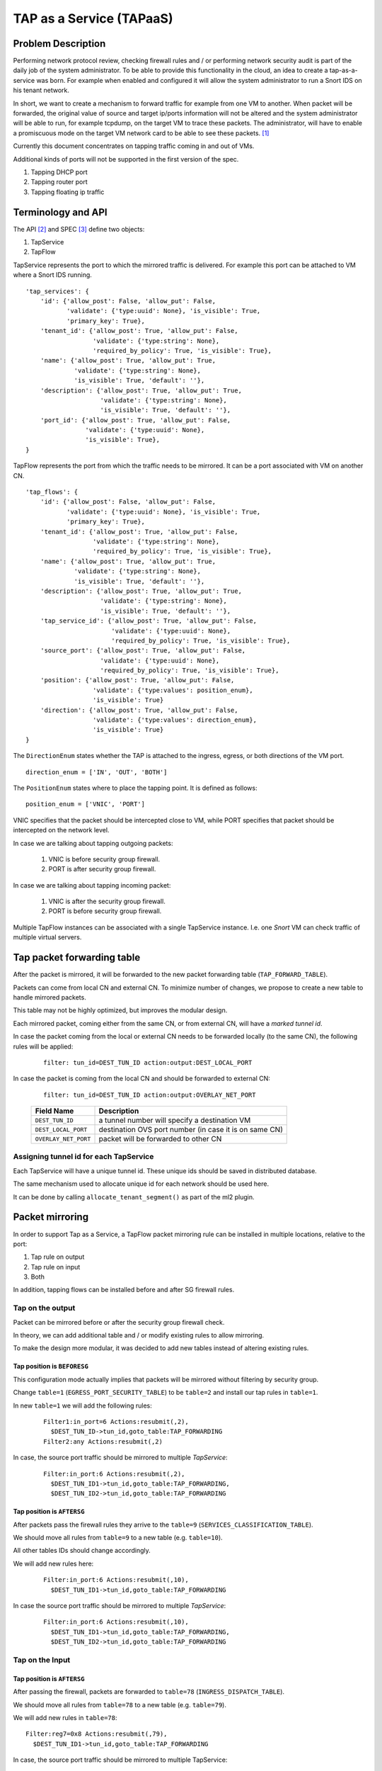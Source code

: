 ..
 This work is licensed under a Creative Commons Attribution 3.0 Unported
 License.

 http://creativecommons.org/licenses/by/3.0/legalcode

=========================
TAP as a Service (TAPaaS)
=========================


Problem Description
===================

Performing network protocol review, checking firewall rules and / or
performing network security audit is part of the daily job of the system
administrator. To be able to provide this functionality in the cloud,
an idea to create a tap-as-a-service was born. For example when enabled
and configured it will allow the system administrator to run a Snort IDS
on his tenant network.

In short, we want to create a mechanism to forward traffic for example from
one VM to another. When packet will be forwarded, the original value of
source and target ip/ports information will not be altered and the system
administrator will be able to run, for example tcpdump, on the target VM to
trace these packets. The administrator, will have to enable a promiscuous
mode on the target VM network card to be able to see these packets. [1]_

Currently this document concentrates on tapping traffic coming in and out
of VMs.

Additional kinds of ports will not be supported in the first version of
the spec.

1. Tapping DHCP port
2. Tapping router port
3. Tapping floating ip traffic

Terminology and API
===================

The API [2]_ and SPEC [3]_ define two objects:

1. TapService
2. TapFlow

TapService represents the port to which the mirrored traffic is delivered.
For example this port can be attached to VM where a Snort IDS running.

::

    'tap_services': {
        'id': {'allow_post': False, 'allow_put': False,
               'validate': {'type:uuid': None}, 'is_visible': True,
               'primary_key': True},
        'tenant_id': {'allow_post': True, 'allow_put': False,
                      'validate': {'type:string': None},
                      'required_by_policy': True, 'is_visible': True},
        'name': {'allow_post': True, 'allow_put': True,
                 'validate': {'type:string': None},
                 'is_visible': True, 'default': ''},
        'description': {'allow_post': True, 'allow_put': True,
                        'validate': {'type:string': None},
                        'is_visible': True, 'default': ''},
        'port_id': {'allow_post': True, 'allow_put': False,
                    'validate': {'type:uuid': None},
                    'is_visible': True},
    }


TapFlow represents the port from which the traffic needs to be mirrored.
It can be a port associated with VM on another CN.

::

    'tap_flows': {
        'id': {'allow_post': False, 'allow_put': False,
               'validate': {'type:uuid': None}, 'is_visible': True,
               'primary_key': True},
        'tenant_id': {'allow_post': True, 'allow_put': False,
                      'validate': {'type:string': None},
                      'required_by_policy': True, 'is_visible': True},
        'name': {'allow_post': True, 'allow_put': True,
                 'validate': {'type:string': None},
                 'is_visible': True, 'default': ''},
        'description': {'allow_post': True, 'allow_put': True,
                        'validate': {'type:string': None},
                        'is_visible': True, 'default': ''},
        'tap_service_id': {'allow_post': True, 'allow_put': False,
                           'validate': {'type:uuid': None},
                           'required_by_policy': True, 'is_visible': True},
        'source_port': {'allow_post': True, 'allow_put': False,
                        'validate': {'type:uuid': None},
                        'required_by_policy': True, 'is_visible': True},
        'position': {'allow_post': True, 'allow_put': False,
                      'validate': {'type:values': position_enum},
                      'is_visible': True}
        'direction': {'allow_post': True, 'allow_put': False,
                      'validate': {'type:values': direction_enum},
                      'is_visible': True}
    }

The ``DirectionEnum`` states whether the TAP is attached to the ingress,
egress, or both directions of the VM port.

::

    direction_enum = ['IN', 'OUT', 'BOTH']

The ``PositionEnum`` states where to place the tapping point. It is
defined as follows:

::

    position_enum = ['VNIC', 'PORT']

VNIC specifies that the packet should be intercepted close to VM,
while PORT specifies that packet should be intercepted on the network
level.

In case we are talking about tapping outgoing packets:

  1. VNIC is before security group firewall.
  2. PORT is after security group firewall.

In case we are talking about tapping incoming packet:

  1. VNIC is after the security group firewall.
  2. PORT is before security group firewall.

Multiple TapFlow instances can be associated with a single TapService
instance. I.e. one `Snort` VM can check traffic of multiple virtual servers.

Tap packet forwarding table
===========================

After the packet is mirrored, it will be forwarded to the new packet
forwarding table (``TAP_FORWARD_TABLE``).

Packets can come from local CN and external CN. To minimize number of
changes, we propose to create a new table to handle mirrored packets.

This table may not be highly optimized, but improves the modular design.

Each mirrored packet, coming either from the same CN, or from external CN,
will have a `marked tunnel id`.

In case the packet coming from the local or external CN needs to be
forwarded locally (to the same CN), the following rules will be applied:

  ::

    filter: tun_id=DEST_TUN_ID action:output:DEST_LOCAL_PORT

In case the packet is coming from the local CN and should be forwarded
to external CN:

  ::

    filter: tun_id=DEST_TUN_ID action:output:OVERLAY_NET_PORT

  +----------------------+---------------------------------------------------------+
  |   Field Name         |  Description                                            |
  +======================+=========================================================+
  | ``DEST_TUN_ID``      |  a tunnel number will specify a destination VM          |
  +----------------------+---------------------------------------------------------+
  | ``DEST_LOCAL_PORT``  |  destination OVS port number (in case it is on same CN) |
  +----------------------+---------------------------------------------------------+
  | ``OVERLAY_NET_PORT`` |  packet will be forwarded to other CN                   |
  +----------------------+---------------------------------------------------------+

Assigning tunnel id for each TapService
---------------------------------------

Each TapService will have a unique tunnel id. These unique ids should be saved
in distributed database.

The same mechanism used to allocate unique id for each network should be used here.

It can be done by calling ``allocate_tenant_segment()`` as part of the ml2 plugin.


Packet mirroring
================

In order to support Tap as a Service, a TapFlow packet mirroring rule
can be installed in multiple locations, relative to the port:

1. Tap rule on output

2. Tap rule on input

3. Both

In addition, tapping flows can be installed before and after SG firewall rules.


Tap on the output
-----------------

Packet can be mirrored before or after the security group firewall check.

In theory, we can add additional table and / or modify existing rules to allow
mirroring.

To make the design more modular, it was decided to add new tables instead
of altering existing rules.

Tap position is ``BEFORESG``
^^^^^^^^^^^^^^^^^^^^^^^^^^^^

This configuration mode actually implies that packets will be mirrored without
filtering by security group.

Change ``table=1`` (``EGRESS_PORT_SECURITY_TABLE``) to be ``table=2`` and install our
tap rules in ``table=1``.

In new ``table=1`` we will add the following rules:

 ::

    Filter1:in_port=6 Actions:resubmit(,2),
      $DEST_TUN_ID->tun_id,goto_table:TAP_FORWARDING
    Filter2:any Actions:resubmit(,2)

In case, the source port traffic should be mirrored to multiple `TapService`:

  ::

    Filter:in_port:6 Actions:resubmit(,2),
      $DEST_TUN_ID1->tun_id,goto_table:TAP_FORWARDING,
      $DEST_TUN_ID2->tun_id,goto_table:TAP_FORWARDING

Tap position is ``AFTERSG``
^^^^^^^^^^^^^^^^^^^^^^^^^^^

After packets pass the firewall rules they arrive to the ``table=9``
(``SERVICES_CLASSIFICATION_TABLE``).

We should move all rules from ``table=9`` to a new table (e.g. ``table=10``).

All other tables IDs should change accordingly.

We will add new rules here:

  ::

    Filter:in_port:6 Actions:resubmit(,10),
      $DEST_TUN_ID1->tun_id,goto_table:TAP_FORWARDING

In case the source port traffic should be mirrored to multiple `TapService`:

  ::

    Filter:in_port:6 Actions:resubmit(,10),
      $DEST_TUN_ID1->tun_id,goto_table:TAP_FORWARDING,
      $DEST_TUN_ID2->tun_id,goto_table:TAP_FORWARDING

Tap on the Input
----------------

Tap position is ``AFTERSG``
^^^^^^^^^^^^^^^^^^^^^^^^^^^

After passing the firewall, packets are forwarded to ``table=78`` (``INGRESS_DISPATCH_TABLE``).

We should move all rules from ``table=78`` to a new table (e.g. ``table=79``).

We will add new rules in ``table=78``:

::

    Filter:reg7=0x8 Actions:resubmit(,79),
      $DEST_TUN_ID1->tun_id,goto_table:TAP_FORWARDING

In case, the source port traffic should be mirrored to multiple TapService:

::

    Filter:in_port:6 Actions:resubmit(,79),
      $DEST_TUN_ID1->tun_id,goto_table:TAP_FORWARDING,
      $DEST_TUN_ID2->tun_id,goto_table:TAP_FORWARDING

Tap position is ``BEFORESG``
^^^^^^^^^^^^^^^^^^^^^^^^^^^^

This configuration mode actually implies that packets will be mirrored without
filtering by security group.

Before the packets pass the firewall rules they arrive to the ``table=77``
(``INGRESS_SECURITY_GROUP_TABLE``).

We should move all rules from ``table=77`` to a new table (e.g. ``table=78``)
and all other tables IDs should be updated appropriately.

We will add new rules here (``table=77``)

  ::

    Filter:in_port:6 Actions:resubmit(,78),
      $DEST_TUN_ID1->tun_id,goto_table:TAP_FORWARDING

In case, the source port traffic should be mirrored to multiple TapService:

  ::

    Filter:in_port:6 Actions:resubmit(,78),
      $DEST_TUN_ID1->tun_id,goto_table:TAP_FORWARDING,
      $DEST_TUN_ID2->tun_id,goto_table:TAP_FORWARDING,

Receiving mirrored packets from other CNs
=========================================

To be able to forward packets received from other CNs on each CN that has a
TapService we will add relevant rules to forward rules to a ``TAP_FORWARDING``
table.

We will add new rule in ``table=0``:

  ::

    Filter:tun_id=$DEST_TUN_ID1 Actions:goto_table:TAP_FORWARDING
    Filter:tun_id=$DEST_TUN_ID2 Actions:goto_table:TAP_FORWARDING

Database Changes
================

In order to support TapServices the following table will be added to
distributed nosql database.

  +--------------------+---------------------------------------------+
  |   Attribute Name   |               Description                   |
  +====================+=============================================+
  |   key              |   record identify                           |
  +--------------------+---------------------------------------------+
  |   topic            |   tenant ID                                 |
  +--------------------+---------------------------------------------+
  |   port_id          |   port id of the destination VM             |
  +--------------------+---------------------------------------------+
  |   segmentation_id  |   overlay network distinguishing tunnel id  |
  +--------------------+---------------------------------------------+

The following fields were omitted here:

 * ``name``
 * ``description``

In order to support TapFlows the following table will be added to
distributed nosql database.

  +--------------------+---------------------------------------------+
  |   Attribute Name   |               Description                   |
  +====================+=============================================+
  |   key              |   record identify                           |
  +--------------------+---------------------------------------------+
  |   topic            |   tenant ID                                 |
  +--------------------+---------------------------------------------+
  |   tap_service_id   |   id of the destination TapService          |
  +--------------------+---------------------------------------------+
  |   source_port_id   |   port id of the tapped machine             |
  +--------------------+---------------------------------------------+
  |   position         |   enum ['VNIC', 'PORT']                     |
  +--------------------+---------------------------------------------+
  |   direction_enum   |   enum ['IN', 'OUT', 'BOTH']                |
  +--------------------+---------------------------------------------+

The following fields were omitted here:

 * ``name``
 * ``description``

List of relevant OpenFlow tables
================================

::

  INGRESS_CLASSIFICATION_DISPATCH_TABLE = 0
  EGRESS_PORT_SECURITY_TABLE = 1
  SERVICES_CLASSIFICATION_TABLE = 9
  INGRESS_SECURITY_GROUP_TABLE = 77
  INGRESS_DISPATCH_TABLE = 78

References
==========

.. [1] https://github.com/openstack/tap-as-a-service
.. [2] https://github.com/openstack/tap-as-a-service/blob/master/API_REFERENCE.rst
.. [3] https://review.openstack.org/#/c/256210/
